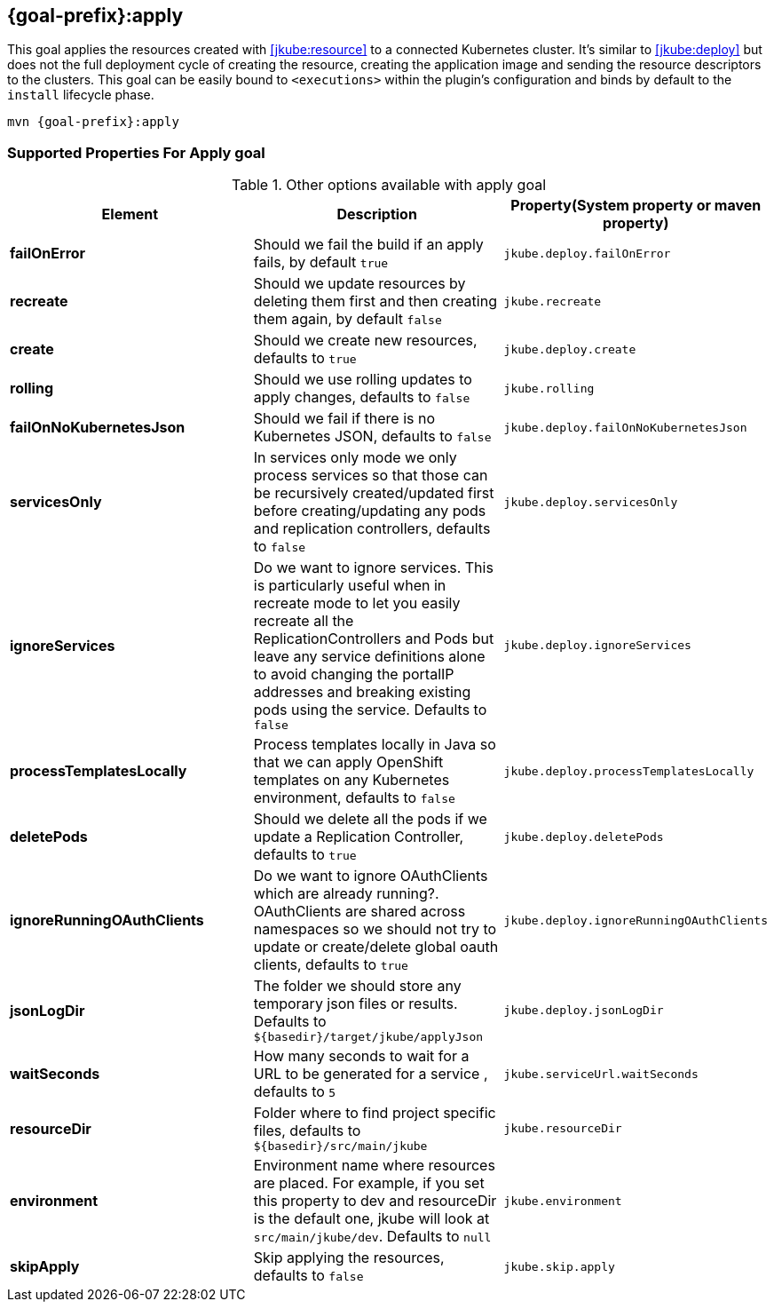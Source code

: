 
[[jkube:apply]]
== *{goal-prefix}:apply*

This goal applies the resources created with <<jkube:resource>> to a connected Kubernetes cluster. It's  similar to <<jkube:deploy>> but does not the full deployment cycle of creating the resource, creating the application image and sending the resource descriptors to the clusters. This goal can be easily bound to `<executions>` within the plugin's configuration and binds by default to the `install` lifecycle phase.

[source, sh, subs="+attributes"]
----
mvn {goal-prefix}:apply
----

[[Supported-Properties-Apply]]
=== Supported Properties For Apply goal

.Other options available with apply goal
[cols="1.6.3"]
|===
| Element | Description | Property(System property or maven property)

| *failOnError*
| Should we fail the build if an apply fails, by default `true`
| `jkube.deploy.failOnError`

| *recreate*
| Should we update resources by deleting them first and then creating them again, by default `false`
| `jkube.recreate`

ifeval::["{goal-prefix}" == "k8s"]
| *kubernetesManifest*
| The generated kubernetes YAML file. Defaults to `${basedir}/target/classes/META-INF/jkube/kubernetes.yml`
| `jkube.kubernetesManifest`
endif::[]

ifeval::["{goal-prefix}" == "oc"]
| *openshiftManifest*
| The generated kubernetes YAML file. Defaults to `${basedir}/target/classes/META-INF/jkube/openshift.yml`
| `jkube.openshiftManifest`
endif::[]

| *create*
| Should we create new resources, defaults to `true`
| `jkube.deploy.create`

| *rolling*
| Should we use rolling updates to apply changes, defaults to `false`
| `jkube.rolling`

| *failOnNoKubernetesJson*
| Should we fail if there is no Kubernetes JSON, defaults to `false`
| `jkube.deploy.failOnNoKubernetesJson`

| *servicesOnly*
| In services only mode we only process services so that those can be recursively created/updated first before creating/updating any pods and replication controllers, defaults to `false`
| `jkube.deploy.servicesOnly`

| *ignoreServices*
| Do we want to ignore services. This is particularly useful when in recreate mode to let you easily recreate all the ReplicationControllers and Pods but leave any service definitions alone to avoid changing the portalIP addresses and breaking existing pods using the service. Defaults to `false`
| `jkube.deploy.ignoreServices`

| *processTemplatesLocally*
| Process templates locally in Java so that we can apply OpenShift templates on any Kubernetes environment, defaults to `false`
| `jkube.deploy.processTemplatesLocally`

| *deletePods*
| Should we delete all the pods if we update a Replication Controller, defaults to `true`
| `jkube.deploy.deletePods`

| *ignoreRunningOAuthClients*
| Do we want to ignore OAuthClients which are already running?. OAuthClients are shared across namespaces so we should not try to update or create/delete global oauth clients, defaults to `true`
| `jkube.deploy.ignoreRunningOAuthClients`

| *jsonLogDir*
| The folder we should store any temporary json files or results. Defaults to `${basedir}/target/jkube/applyJson`
| `jkube.deploy.jsonLogDir`

| *waitSeconds*
| How many seconds to wait for a URL to be generated for a service , defaults to `5`
| `jkube.serviceUrl.waitSeconds`

| *resourceDir*
| Folder where to find project specific files, defaults to `${basedir}/src/main/jkube`
| `jkube.resourceDir`

| *environment*
|  Environment name where resources are placed. For example, if you set this property to dev and resourceDir is the default one, jkube will look at `src/main/jkube/dev`. Defaults to `null`
| `jkube.environment`

| *skipApply*
| Skip applying the resources, defaults to `false`
| `jkube.skip.apply`

|===
